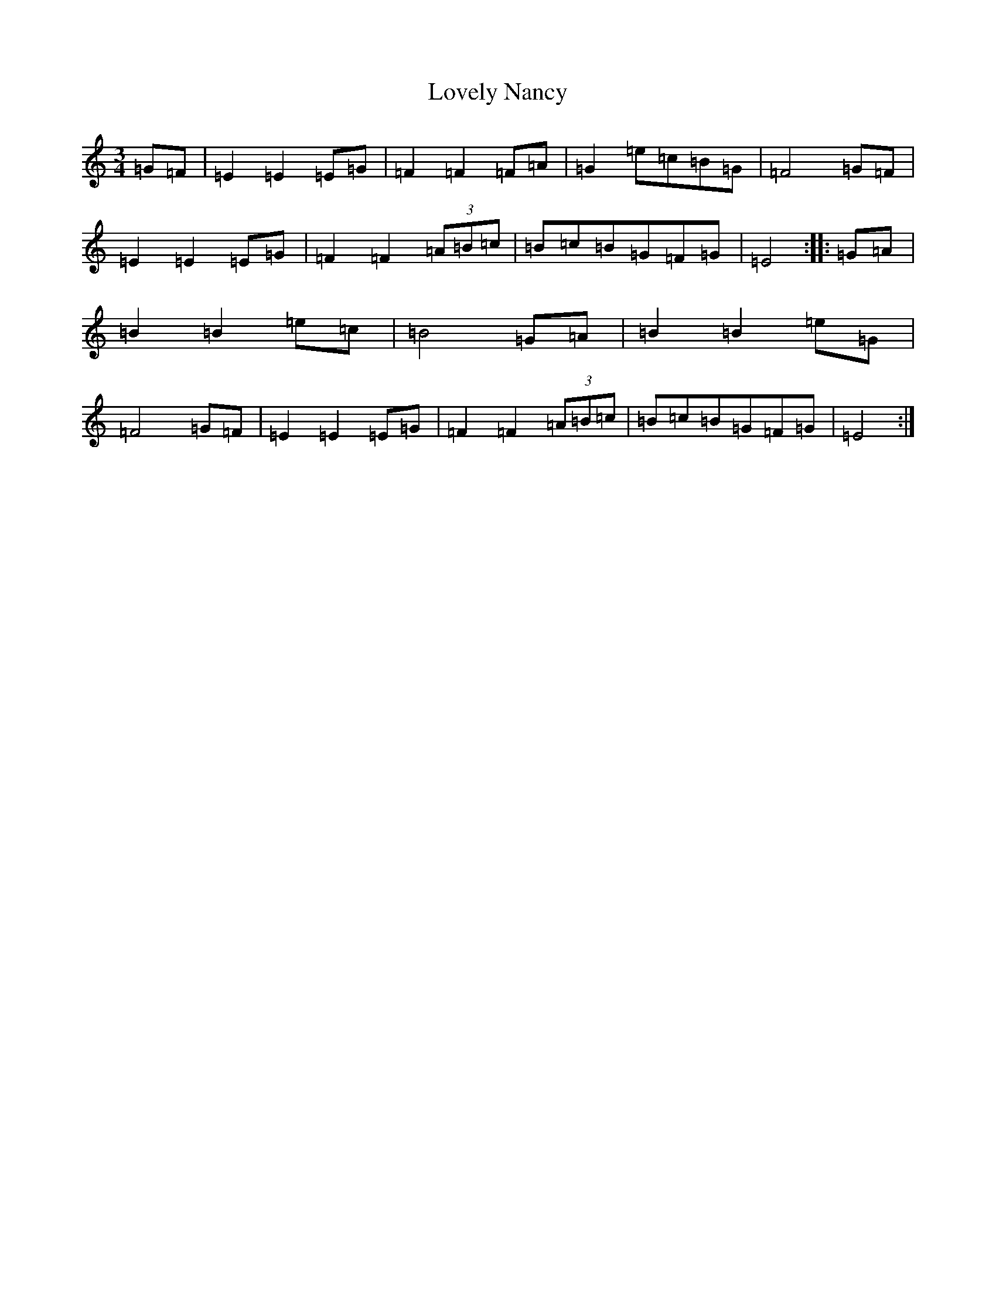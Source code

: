 X: 12867
T: Lovely Nancy
S: https://thesession.org/tunes/7423#setting7423
Z: G Major
R: waltz
M:3/4
L:1/8
K: C Major
=G=F|=E2=E2=E=G|=F2=F2=F=A|=G2=e=c=B=G|=F4=G=F|=E2=E2=E=G|=F2=F2(3=A=B=c|=B=c=B=G=F=G|=E4:||:=G=A|=B2=B2=e=c|=B4=G=A|=B2=B2=e=G|=F4=G=F|=E2=E2=E=G|=F2=F2(3=A=B=c|=B=c=B=G=F=G|=E4:|